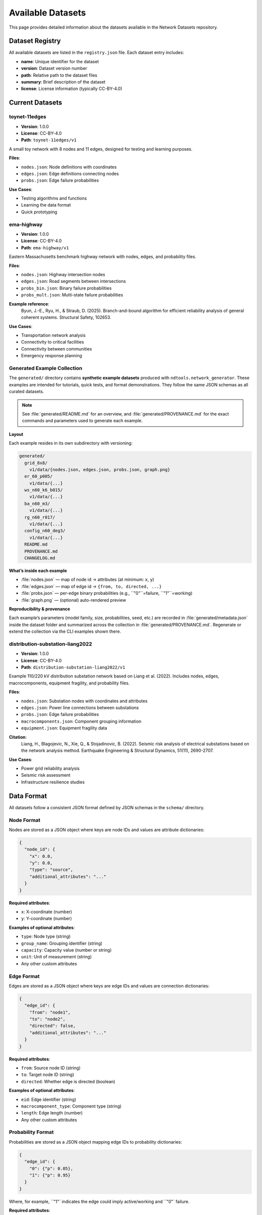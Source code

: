 Available Datasets
===================

This page provides detailed information about the datasets available in the Network Datasets repository.

Dataset Registry
----------------

All available datasets are listed in the ``registry.json`` file. Each dataset entry includes:

* **name**: Unique identifier for the dataset
* **version**: Dataset version number
* **path**: Relative path to the dataset files
* **summary**: Brief description of the dataset
* **license**: License information (typically CC-BY-4.0)

Current Datasets
----------------

toynet-11edges
~~~~~~~~~~~~~~

* **Version**: 1.0.0  
* **License**: CC-BY-4.0  
* **Path**: ``toynet-11edges/v1``

A small toy network with 8 nodes and 11 edges, designed for testing and learning purposes.

**Files**:

* ``nodes.json``: Node definitions with coordinates
* ``edges.json``: Edge definitions connecting nodes
* ``probs.json``: Edge failure probabilities

**Use Cases**:

* Testing algorithms and functions
* Learning the data format
* Quick prototyping

ema-highway
~~~~~~~~~~~

* **Version**: 1.0.0  
* **License**: CC-BY-4.0  
* **Path**: ``ema-highway/v1``

Eastern Massachusetts benchmark highway network with nodes, edges, and probability files.

**Files**:

* ``nodes.json``: Highway intersection nodes
* ``edges.json``: Road segments between intersections
* ``probs_bin.json``: Binary failure probabilities
* ``probs_mult.json``: Multi-state failure probabilities

**Example reference**:
   Byun, J.-E., Ryu, H., & Straub, D. (2025). Branch-and-bound algorithm for efficient reliability analysis of general coherent systems. Structural Safety, 102653.

**Use Cases**:

* Transportation network analysis
* Connectivity to critical facilities 
* Connectivity between communities
* Emergency response planning

Generated Example Collection
~~~~~~~~~~~~~~~~~~~~~~~~~~~~

The ``generated/`` directory contains **synthetic example datasets** produced with
``ndtools.network_generator``. These examples are intended for tutorials, quick tests,
and format demonstrations. They follow the same JSON schemas as all curated datasets.

.. note::
   See :file:`generated/README.md` for an overview, and :file:`generated/PROVENANCE.md`
   for the exact commands and parameters used to generate each example.

**Layout**

Each example resides in its own subdirectory with versioning:

.. code-block:: text

   generated/
     grid_8x8/
       v1/data/{nodes.json, edges.json, probs.json, graph.png}
     er_60_p005/
       v1/data/{...}
     ws_n60_k6_b015/
       v1/data/{...}
     ba_n60_m3/
       v1/data/{...}
     rg_n60_r017/
       v1/data/{...}
     config_n60_deg3/
       v1/data/{...}
     README.md
     PROVENANCE.md
     CHANGELOG.md

**What’s inside each example**

- :file:`nodes.json` — map of node id → attributes (at minimum: ``x``, ``y``)
- :file:`edges.json` — map of edge id → ``{from, to, directed, ...}``
- :file:`probs.json` — per-edge binary probabilities (e.g., ``"0"``=failure, ``"1"``=working)
- :file:`graph.png` — (optional) auto-rendered preview

**Reproducibility & provenance**

Each example’s parameters (model family, size, probabilities, seed, etc.) are recorded in
:file:`generated/metadata.json` inside the dataset folder and summarized across the collection in
:file:`generated/PROVENANCE.md`. Regenerate or extend the collection via the CLI examples shown there.

distribution-substation-liang2022
~~~~~~~~~~~~~~~~~~~~~~~~~~~~~~~~~~

* **Version**: 1.0.0  
* **License**: CC-BY-4.0  
* **Path**: ``distribution-substation-liang2022/v1``

Example 110/220 kV distribution substation network based on Liang et al. (2022). Includes nodes, edges, macrocomponents, equipment fragility, and probability files.

**Files**:

* ``nodes.json``: Substation nodes with coordinates and attributes
* ``edges.json``: Power line connections between substations
* ``probs.json``: Edge failure probabilities
* ``macrocomponents.json``: Component grouping information
* ``equipment.json``: Equipment fragility data

**Citation**:
   Liang, H., Blagojevic, N., Xie, Q., & Stojadinovic, B. (2022). Seismic risk analysis of electrical substations based on the network analysis method. Earthquake Engineering & Structural Dynamics, 51(11), 2690-2707.

**Use Cases**:

* Power grid reliability analysis
* Seismic risk assessment
* Infrastructure resilience studies

Data Format
-----------

All datasets follow a consistent JSON format defined by JSON schemas in the ``schema/`` directory.

Node Format
~~~~~~~~~~~

Nodes are stored as a JSON object where keys are node IDs and values are attribute dictionaries:

.. code-block:: json

   {
     "node_id": {
       "x": 0.0,
       "y": 0.0,
       "type": "source",
       "additional_attributes": "..."
     }
   }

**Required attributes**:

* ``x``: X-coordinate (number)
* ``y``: Y-coordinate (number)

**Examples of optional attributes**:

* ``type``: Node type (string)
* ``group_name``: Grouping identifier (string)
* ``capacity``: Capacity value (number or string)
* ``unit``: Unit of measurement (string)
* Any other custom attributes

Edge Format
~~~~~~~~~~~

Edges are stored as a JSON object where keys are edge IDs and values are connection dictionaries:

.. code-block:: json

   {
     "edge_id": {
       "from": "node1",
       "to": "node2",
       "directed": false,
       "additional_attributes": "..."
     }
   }

**Required attributes**:

* ``from``: Source node ID (string)
* ``to``: Target node ID (string)
* ``directed``: Whether edge is directed (boolean)

**Examples of optional attributes**:

* ``eid``: Edge identifier (string)
* ``macrocomponent_type``: Component type (string)
* ``length``: Edge length (number)
* Any other custom attributes

Probability Format
~~~~~~~~~~~~~~~~~~

Probabilities are stored as a JSON object mapping edge IDs to probability dictionaries:

.. code-block:: json

   {
     "edge_id": {
       "0": {"p": 0.05},
       "1": {"p": 0.95}
     }
   }

Where, for example, ``"1"` indicates the edge could imply active/working and ``"0"` failure.

**Required attributes**:

* ``int``: Integer state index starting from 0
* ``p``: Probability of the state (number between 0 and 1)

**Examples of optional attributes**:

* ``description``: Description of the state (string)

Dataset Metadata
----------------

Each dataset includes a ``dataset.yaml`` file with metadata:

.. code-block:: yaml

   name: dataset-name
   version: 1.0.0
   title: Human-readable title
   license: CC-BY-4.0
   description: >
     Detailed description of the dataset
   contacts:
     - name: Contact Name
       affiliation: Institution
       email: contact@example.com
   tags: [tag1, tag2, tag3]
   files:
     nodes: data/nodes.json
     edges: data/edges.json
     probs: data/probs.json
   citation: |
     Citation information

Loading Datasets
----------------

Using ndtools
~~~~~~~~~~~~~

.. code-block:: python

   from ndtools.io import dataset_paths, load_json
   from pathlib import Path

   # Get dataset paths
   nodes_path, edges_path, probs_path = dataset_paths(
       Path('.'), 'dataset_name', 'v1'
   )
   
   # Load data
   nodes = load_json(nodes_path)
   edges = load_json(edges_path)
   probs = load_json(probs_path)

Direct Loading
~~~~~~~~~~~~~~

.. code-block:: python

   import json
   from pathlib import Path

   dataset_path = Path("dataset_name/v1/data")
   
   with open(dataset_path / "nodes.json") as f:
       nodes = json.load(f)
   
   with open(dataset_path / "edges.json") as f:
       edges = json.load(f)
   
   with open(dataset_path / "probs.json") as f:
       probs = json.load(f)

Validation
----------

All datasets can be validated against their schemas:

.. code-block:: bash

   # Validate all datasets
   python data_validate.py --root .

   # Validate specific dataset
   python data_validate.py --root . --dataset dataset-name

Adding New Datasets
-------------------

To add a new dataset to the repository:

1. Create a new directory following the naming convention: ``dataset_name/v1/`` (⚠️ **Don’t use hyphens (`-`)** — use **underscores (`_`)** in dataset names.)
2. Add your data files in the ``data/`` subdirectory
3. Create a ``dataset.yaml`` metadata file
4. Update the ``registry.json`` file
5. Validate your dataset using the provided validation tools

See the :doc:`contributing` page for detailed instructions.
